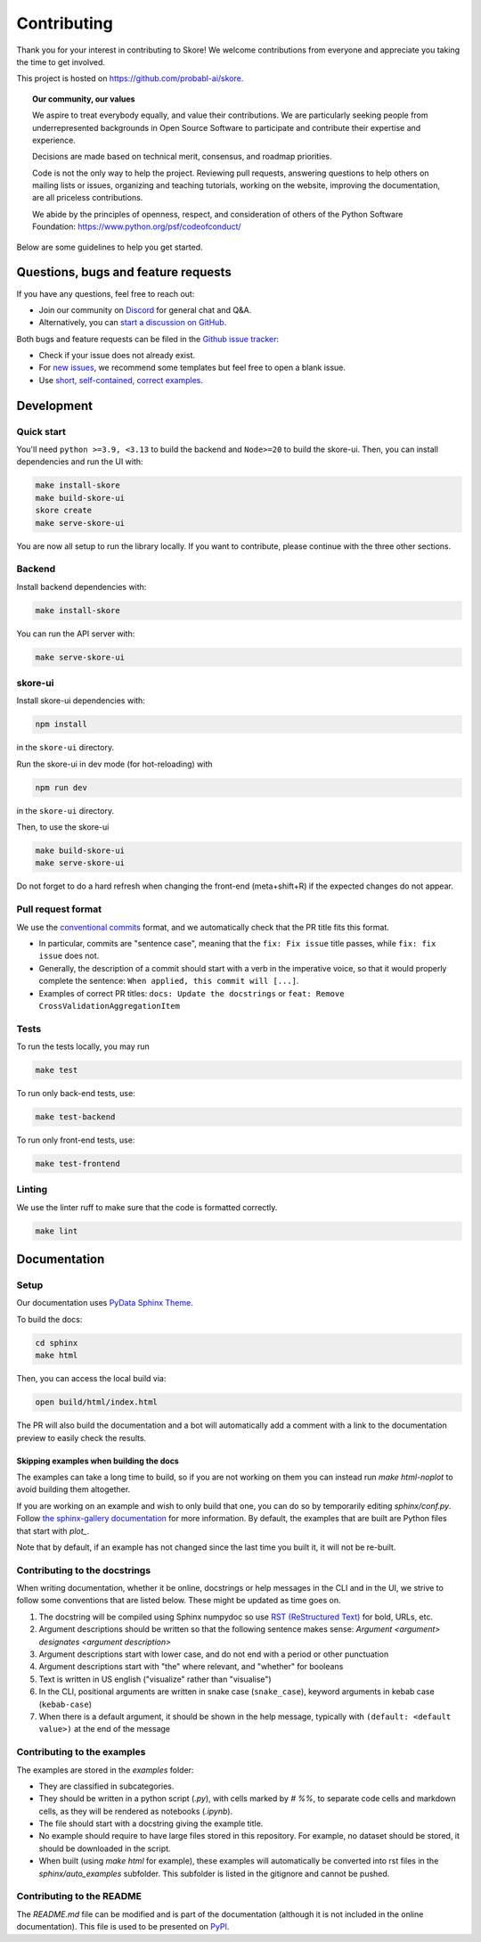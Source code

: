 .. _contributing:

============
Contributing
============

Thank you for your interest in contributing to Skore! We welcome contributions from
everyone and appreciate you taking the time to get involved.

This project is hosted on https://github.com/probabl-ai/skore.

.. topic:: **Our community, our values**

    We aspire to treat everybody equally, and value their contributions.
    We are particularly seeking people from underrepresented backgrounds in Open Source
    Software to participate and contribute their expertise and experience.

    Decisions are made based on technical merit, consensus, and roadmap priorities.

    Code is not the only way to help the project. Reviewing pull requests, answering
    questions to help others on mailing lists or issues, organizing and teaching
    tutorials, working on the website, improving the documentation, are all priceless
    contributions.

    We abide by the principles of openness, respect, and consideration of others of the
    Python Software Foundation: https://www.python.org/psf/codeofconduct/

Below are some guidelines to help you get started.

Questions, bugs and feature requests
====================================

If you have any questions, feel free to reach out:

* Join our community on `Discord <https://discord.gg/scBZerAGwW>`_ for general chat and Q&A.
* Alternatively, you can `start a discussion on GitHub <https://github.com/probabl-ai/skore/discussions>`_.

Both bugs and feature requests can be filed in the `Github issue tracker <https://github.com/probabl-ai/skore/issues>`_:

* Check if your issue does not already exist.
* For `new issues <https://github.com/probabl-ai/skore/issues/new/choose>`_, we recommend some templates but feel free to open a blank issue.
* Use `short, self-contained, correct examples <http://sscce.org/>`_.

Development
===========

Quick start
-----------

You'll need ``python >=3.9, <3.13`` to build the backend and ``Node>=20`` to build the skore-ui. Then, you can install dependencies and run the UI with:

.. code-block:: bash

    make install-skore
    make build-skore-ui
    skore create
    make serve-skore-ui

You are now all setup to run the library locally.
If you want to contribute, please continue with the three other sections.

Backend
-------

Install backend dependencies with:

.. code-block:: bash

    make install-skore


You can run the API server with:

.. code-block:: bash

    make serve-skore-ui

skore-ui
--------

Install skore-ui dependencies with:

.. code-block:: bash

    npm install

in the ``skore-ui`` directory.

Run the skore-ui in dev mode (for hot-reloading) with

.. code-block:: bash

    npm run dev

in the ``skore-ui`` directory.

Then, to use the skore-ui

.. code-block:: bash

    make build-skore-ui
    make serve-skore-ui

Do not forget to do a hard refresh when changing the front-end (meta+shift+R) if the expected changes do not appear.

Pull request format
-------------------

We use the `conventional commits <https://www.conventionalcommits.org/en/v1.0.0/#summary>`_ format, and we automatically check that the PR title fits this format.

- In particular, commits are "sentence case", meaning that the ``fix: Fix issue`` title passes, while ``fix: fix issue`` does not.
- Generally, the description of a commit should start with a verb in the imperative voice, so that it would properly complete the sentence: ``When applied, this commit will [...]``.
- Examples of correct PR titles: ``docs: Update the docstrings`` or ``feat: Remove CrossValidationAggregationItem``

Tests
-----

To run the tests locally, you may run

.. code-block:: bash

    make test

To run only back-end tests, use:

.. code-block:: bash

    make test-backend

To run only front-end tests, use:

.. code-block:: bash

    make test-frontend


Linting
-------

We use the linter ruff to make sure that the code is formatted correctly.

.. code-block:: bash

    make lint


Documentation
=============

Setup
-----

Our documentation uses `PyData Sphinx Theme <https://pydata-sphinx-theme.readthedocs.io/>`_.

To build the docs:

.. code-block:: bash

    cd sphinx
    make html

Then, you can access the local build via:

.. code-block:: bash

    open build/html/index.html

The PR will also build the documentation and a bot will automatically add a comment with a link to the documentation preview to easily check the results.

Skipping examples when building the docs
^^^^^^^^^^^^^^^^^^^^^^^^^^^^^^^^^^^^^^^^

The examples can take a long time to build, so if you are not working on them you can instead run `make html-noplot` to avoid building them altogether.

If you are working on an example and wish to only build that one, you can do so by temporarily editing `sphinx/conf.py`. Follow `the sphinx-gallery documentation <https://sphinx-gallery.github.io/stable/configuration.html#parsing-and-executing-examples-via-matching-patterns>`_ for more information.
By default, the examples that are built are Python files that start with `plot_`.

Note that by default, if an example has not changed since the last time you built it, it will not be re-built.

Contributing to the docstrings
------------------------------

When writing documentation, whether it be online, docstrings or help messages in the CLI and in the UI, we strive to follow some conventions that are listed below. These might be updated as time goes on.

#. The docstring will be compiled using Sphinx numpydoc so use `RST (ReStructured Text) <https://docs.open-mpi.org/en/v5.0.x/developers/rst-for-markdown-expats.html>`_ for bold, URLs, etc.
#. Argument descriptions should be written so that the following sentence makes sense: `Argument <argument> designates <argument description>`
#. Argument descriptions start with lower case, and do not end with a period or other punctuation
#. Argument descriptions start with "the" where relevant, and "whether" for booleans
#. Text is written in US english ("visualize" rather than "visualise")
#. In the CLI, positional arguments are written in snake case (``snake_case``), keyword arguments in kebab case (``kebab-case``)
#. When there is a default argument, it should be shown in the help message, typically with ``(default: <default value>)`` at the end of the message


Contributing to the examples
----------------------------

The examples are stored in the `examples` folder:

- They are classified in subcategories.
- They should be written in a python script (`.py`), with cells marked by `# %%`, to separate code cells and markdown cells, as they will be rendered as notebooks (`.ipynb`).
- The file should start with a docstring giving the example title.
- No example should require to have large files stored in this repository. For example, no dataset should be stored, it should be downloaded in the script.
- When built (using `make html` for example), these examples will automatically be converted into rst files in the `sphinx/auto_examples` subfolder. This subfolder is listed in the gitignore and cannot be pushed.

Contributing to the README
--------------------------

The `README.md` file can be modified and is part of the documentation (although it is not included in the online documentation).
This file is used to be presented on `PyPI <https://pypi.org/project/skore/#description>`_.
